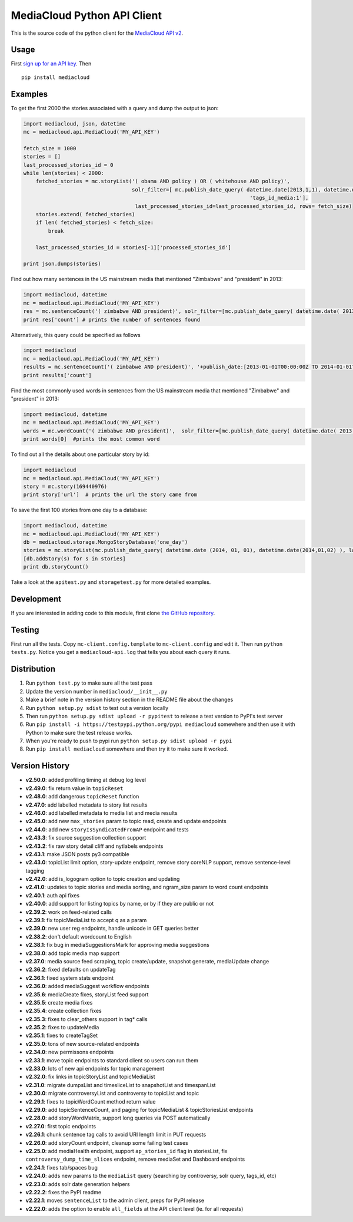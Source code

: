 MediaCloud Python API Client
============================

This is the source code of the python client for the `MediaCloud API
v2 <https://github.com/berkmancenter/mediacloud/blob/master/doc/api_2_0_spec/api_2_0_spec.md>`__.

Usage
-----

First `sign up for an API
key <https://core.mediacloud.org/login/register>`__. Then

::

    pip install mediacloud

Examples
--------

To get the first 2000 the stories associated with a query and dump the
output to json:

.. code:: python

    import mediacloud, json, datetime
    mc = mediacloud.api.MediaCloud('MY_API_KEY')

    fetch_size = 1000
    stories = []
    last_processed_stories_id = 0
    while len(stories) < 2000:
        fetched_stories = mc.storyList('( obama AND policy ) OR ( whitehouse AND policy)', 
                                       solr_filter=[ mc.publish_date_query( datetime.date(2013,1,1), datetime.date(2015,1,1)), 
                                                                             'tags_id_media:1'],
                                        last_processed_stories_id=last_processed_stories_id, rows= fetch_size)
        stories.extend( fetched_stories)
        if len( fetched_stories) < fetch_size:
            break
        
        last_processed_stories_id = stories[-1]['processed_stories_id']
        
    print json.dumps(stories)

Find out how many sentences in the US mainstream media that mentioned
"Zimbabwe" and "president" in 2013:

.. code:: python

    import mediacloud, datetime
    mc = mediacloud.api.MediaCloud('MY_API_KEY')
    res = mc.sentenceCount('( zimbabwe AND president)', solr_filter=[mc.publish_date_query( datetime.date( 2013, 1, 1), datetime.date( 2014, 1, 1) ), 'tags_id_media:1' ])
    print res['count'] # prints the number of sentences found

Alternatively, this query could be specified as follows

.. code:: python

    import mediacloud
    mc = mediacloud.api.MediaCloud('MY_API_KEY')
    results = mc.sentenceCount('( zimbabwe AND president)', '+publish_date:[2013-01-01T00:00:00Z TO 2014-01-01T00:00:00Z} AND +tags_id_media:1')
    print results['count']

Find the most commonly used words in sentences from the US mainstream
media that mentioned "Zimbabwe" and "president" in 2013:

.. code:: python

    import mediacloud, datetime
    mc = mediacloud.api.MediaCloud('MY_API_KEY')
    words = mc.wordCount('( zimbabwe AND president)',  solr_filter=[mc.publish_date_query( datetime.date( 2013, 1, 1), datetime.date( 2014, 1, 1) ), 'tags_id_media:1' ] )
    print words[0]  #prints the most common word

To find out all the details about one particular story by id:

.. code:: python

    import mediacloud
    mc = mediacloud.api.MediaCloud('MY_API_KEY')
    story = mc.story(169440976)
    print story['url']  # prints the url the story came from

To save the first 100 stories from one day to a database:

.. code:: python

    import mediacloud, datetime
    mc = mediacloud.api.MediaCloud('MY_API_KEY')
    db = mediacloud.storage.MongoStoryDatabase('one_day')
    stories = mc.storyList(mc.publish_date_query( datetime.date (2014, 01, 01), datetime.date(2014,01,02) ), last_processed_stories_id=0,rows=100)
    [db.addStory(s) for s in stories]
    print db.storyCount()

Take a look at the ``apitest.py`` and ``storagetest.py`` for more
detailed examples.

Development
-----------

If you are interested in adding code to this module, first clone `the
GitHub repository <https://github.com/c4fcm/MediaCloud-API-Client>`__.

Testing
-------

First run all the tests. Copy ``mc-client.config.template`` to
``mc-client.config`` and edit it. Then run ``python tests.py``. Notice
you get a ``mediacloud-api.log`` that tells you about each query it
runs.

Distribution
------------

1. Run ``python test.py`` to make sure all the test pass
2. Update the version number in ``mediacloud/__init__.py``
3. Make a brief note in the version history section in the README file
   about the changes
4. Run ``python setup.py sdist`` to test out a version locally
5. Then run ``python setup.py sdist upload -r pypitest`` to release a
   test version to PyPI's test server
6. Run ``pip install -i https://testpypi.python.org/pypi mediacloud``
   somewhere and then use it with Python to make sure the test release
   works.
7. When you're ready to push to pypi run
   ``python setup.py sdist upload -r pypi``
8. Run ``pip install mediacloud`` somewhere and then try it to make sure
   it worked.

Version History
---------------

-  **v2.50.0**: added profiling timing at debug log level
-  **v2.49.0**: fix return value in ``topicReset``
-  **v2.48.0**: add dangerous ``topicReset`` function
-  **v2.47.0**: add labelled metadata to story list results
-  **v2.46.0**: add labelled metadata to media list and media results
-  **v2.45.0**: add new ``max_stories`` param to topic read, create and
   update endpoints
-  **v2.44.0**: add new ``storyIsSyndicatedFromAP`` endpoint and tests
-  **v2.43.3**: fix source suggestion collection support
-  **v2.43.2**: fix raw story detail cliff and nytlabels endpoints
-  **v2.43.1**: make JSON posts py3 compatible
-  **v2.43.0**: topicList limit option, story-update endpoint, remove
   story coreNLP support, remove sentence-level tagging
-  **v2.42.0**: add is\_logogram option to topic creation and updating
-  **v2.41.0**: updates to topic stories and media sorting, and
   ngram\_size param to word count endpoints
-  **v2.40.1**: auth api fixes
-  **v2.40.0**: add support for listing topics by name, or by if they
   are public or not
-  **v2.39.2**: work on feed-related calls
-  **v2.39.1**: fix topicMediaList to accept q as a param
-  **v2.39.0**: new user reg endpoints, handle unicode in GET queries
   better
-  **v2.38.2**: don't default wordcount to English
-  **v2.38.1**: fix bug in mediaSuggestionsMark for approving media
   suggestions
-  **v2.38.0**: add topic media map support
-  **v2.37.0**: media source feed scraping, topic create/update,
   snapshot generate, mediaUpdate change
-  **v2.36.2**: fixed defaults on updateTag
-  **v2.36.1**: fixed system stats endpoint
-  **v2.36.0**: added mediaSuggest workflow endpoints
-  **v2.35.6**: mediaCreate fixes, storyList feed support
-  **v2.35.5**: create media fixes
-  **v2.35.4**: create collection fixes
-  **v2.35.3**: fixes to clear\_others support in tag\* calls
-  **v2.35.2**: fixes to updateMedia
-  **v2.35.1**: fixes to createTagSet
-  **v2.35.0**: tons of new source-related endpoints
-  **v2.34.0**: new permissons endpoints
-  **v2.33.1**: move topic endpoints to standard client so users can run
   them
-  **v2.33.0**: lots of new api endpoints for topic management
-  **v2.32.0**: fix links in topicStoryList and topicMediaList
-  **v2.31.0**: migrate dumpsList and timesliceList to snapshotList and
   timespanList
-  **v2.30.0**: migrate controversyList and controversy to topicList and
   topic
-  **v2.29.1**: fixes to topicWordCount method return value
-  **v2.29.0**: add topicSentenceCount, and paging for topicMediaList &
   topicStoriesList endpoints
-  **v2.28.0**: add storyWordMatrix, support long queries via POST
   automatically
-  **v2.27.0**: first topic endpoints
-  **v2.26.1**: chunk sentence tag calls to avoid URI length limit in
   PUT requests
-  **v2.26.0**: add storyCount endpoint, cleanup some failing test cases
-  **v2.25.0**: add mediaHealth endpoint, support ``ap_stories_id`` flag
   in storiesList, fix ``controversy_dump_time_slices`` endpoint, remove
   mediaSet and Dashboard endpoints
-  **v2.24.1**: fixes tab/spaces bug
-  **v2.24.0**: adds new params to the ``mediaList`` query (searching by
   controversy, solr query, tags\_id, etc)
-  **v2.23.0**: adds solr date generation helpers
-  **v2.22.2**: fixes the PyPI readme
-  **v2.22.1**: moves ``sentenceList`` to the admin client, preps for
   PyPI release
-  **v2.22.0**: adds the option to enable ``all_fields`` at the API
   client level (ie. for all requests)
